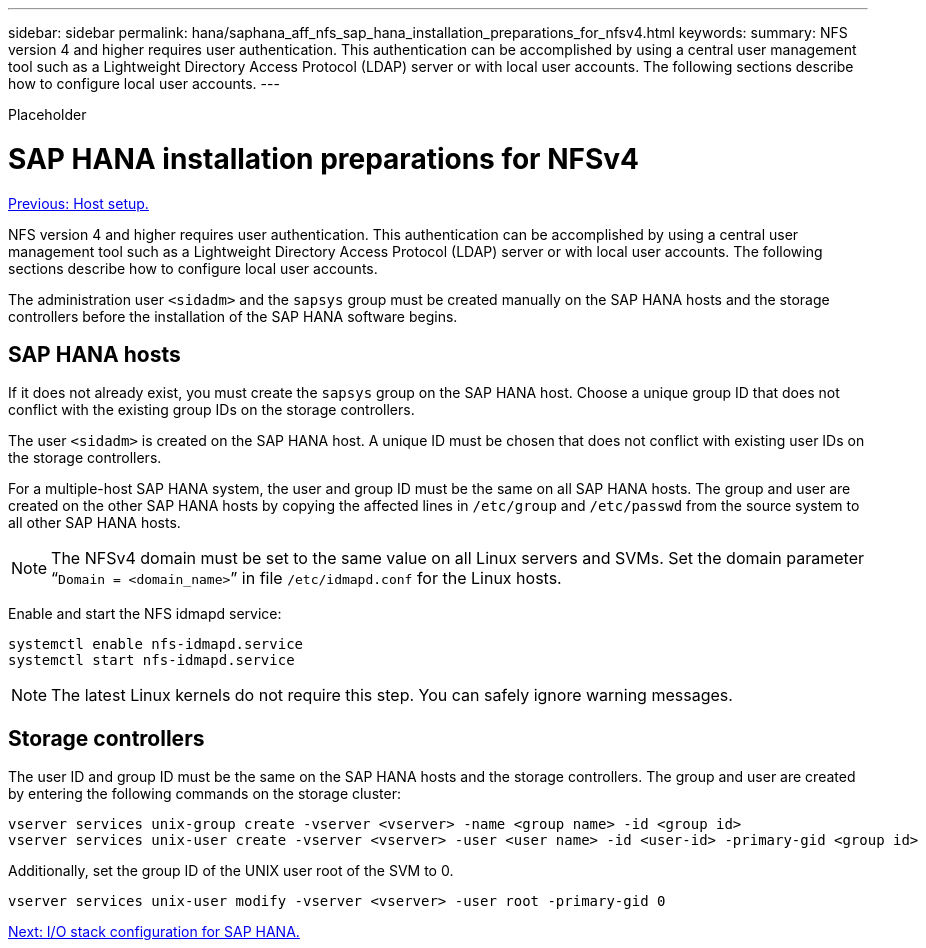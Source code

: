 ---
sidebar: sidebar
permalink: hana/saphana_aff_nfs_sap_hana_installation_preparations_for_nfsv4.html
keywords:
summary: NFS version 4 and higher requires user authentication. This authentication can be accomplished by using a central user management tool such as a Lightweight Directory Access Protocol (LDAP) server or with local user accounts. The following sections describe how to configure local user accounts.
---

[.lead]

Placeholder

= SAP HANA installation preparations for NFSv4
:hardbreaks:
:nofooter:
:icons: font
:linkattrs:
:imagesdir: ./../media/

//
// This file was created with NDAC Version 2.0 (August 17, 2020)
//
// 2021-05-20 16:44:23.357739
//
link:saphana_aff_nfs_host_setup.html[Previous: Host setup.]

NFS version 4 and higher requires user authentication. This authentication can be accomplished by using a central user management tool such as a Lightweight Directory Access Protocol (LDAP) server or with local user accounts. The following sections describe how to configure local user accounts.

The administration user `<sidadm>` and the `sapsys` group must be created manually on the SAP HANA hosts and the storage controllers before the installation of the SAP HANA software begins.

== SAP HANA hosts

If it does not already exist, you must create the `sapsys` group on the SAP HANA host. Choose a unique group ID that does not conflict with the existing group IDs on the storage controllers.

The user `<sidadm>` is created on the SAP HANA host. A unique ID must be chosen that does not conflict with existing user IDs on the storage controllers.

For a multiple-host SAP HANA system, the user and group ID must be the same on all SAP HANA hosts. The group and user are created on the other SAP HANA hosts by copying the affected lines in `/etc/group` and `/etc/passwd` from the source system to all other SAP HANA hosts.

[NOTE]
The NFSv4 domain must be set to the same value on all Linux servers and SVMs.  Set the domain parameter “`Domain = <domain_name>`” in file `/etc/idmapd.conf` for the Linux hosts.

Enable and start the NFS idmapd service:

....
systemctl enable nfs-idmapd.service
systemctl start nfs-idmapd.service
....

[NOTE]
The latest Linux kernels do not require this step. You can safely ignore warning messages.

== Storage controllers

The user ID and group ID must be the same on the SAP HANA hosts and the storage controllers. The group and user are created by entering the following commands on the storage cluster:

....
vserver services unix-group create -vserver <vserver> -name <group name> -id <group id>
vserver services unix-user create -vserver <vserver> -user <user name> -id <user-id> -primary-gid <group id>
....

Additionally, set the group ID of the UNIX user root of the SVM to 0.

....
vserver services unix-user modify -vserver <vserver> -user root -primary-gid 0
....

link:saphana_aff_nfs_i_o_stack_configuration_for_sap_hana.html[Next: I/O stack configuration for SAP HANA.]
